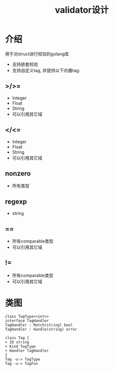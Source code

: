 #+title: validator设计
* 介绍
用于对struct进行校验的golang库
- 支持嵌套校验
- 支持自定义tag, 并提供以下内置tag:
** >/>=
- Integer
- Float
- String
- 可以引用其它域
** </<=
- Integer
- Float
- String
- 可以引用其它域
** nonzero
- 所有类型
** regexp
- string
** ==
- 所有comparable类型
- 可以引用其它域
** !=
- 所有comparable类型
- 可以引用其它域
* 类图
#+begin_src plantuml :file classes.png
class TagType<<int>>
interface TagHandler
TagHandler : Match(string) bool
TagHandler : Handle(string) error

class Tag {
+ ID string
+ Kind TagType
+ Handler TagHandler
}
Tag -u-> TagType
Tag -u-> TagFun
#+end_src

#+RESULTS:
[[file:classes.png]]
